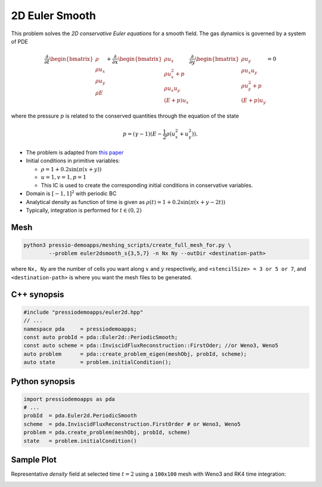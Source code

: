 2D Euler Smooth
===============

This problem solves the *2D conservative Euler equations* for a smooth field. The gas dynamics is governed by a system of PDE

.. math::

   \frac{\partial }{\partial t} \begin{bmatrix}\rho \\ \rho u_x \\ \rho u_y\\ \rho E \end{bmatrix} + \frac{\partial }{\partial x} \begin{bmatrix}\rho u_x \\ \rho u_x^2 +p \\ \rho u_x u_y \\ (E+p)u_x \end{bmatrix} \frac{\partial }{\partial y} \begin{bmatrix}\rho u_y  \\ \rho u_x u_y \\ \rho u_y^2 +p \\ (E+p)u_y \end{bmatrix}= 0

where the pressure :math:`p` is related to the conserved quantities through the equation of the state

.. math::

   p=(\gamma -1)(E-\frac{1}{2}\rho (u_x^2 + u_y^2)).


* The problem is adapted from `this paper <https://www.proquest.com/openview/ef6ab9a87e7563ad18e56c2f95f624d8/1?pq-origsite=gscholar&cbl=2032364>`_

* Initial conditions in primitive variables: 
  
  - :math:`\rho = 1 + 0.2\sin(\pi (x+y))`
  
  - :math:`u = 1, v = 1, p = 1`

  - This IC is used to create the corresponding initial conditions in conservative variables.
  
* Domain is :math:`[-1, 1]^2` with periodic BC

* Analytical density as function of time is given as :math:`\rho(t) = 1 + 0.2\sin(\pi (x+y - 2 t))`

* Typically, integration is performed for :math:`t \in (0, 2)`


Mesh
----

.. code-block:: shell

   python3 pressio-demoapps/meshing_scripts/create_full_mesh_for.py \
           --problem euler2dsmooth_s{3,5,7} -n Nx Ny --outDir <destination-path>

where ``Nx, Ny`` are the number of cells you want along :math:`x` and :math:`y` respectively, and ``<stencilSize> = 3 or 5 or 7``,
and ``<destination-path>`` is where you want the mesh files to be generated.

C++ synopsis
------------

.. code-block:: c++

   #include "pressiodemoapps/euler2d.hpp"
   // ...
   namespace pda     = pressiodemoapps;
   const auto probId = pda::Euler2d::PeriodicSmooth;
   const auto scheme = pda::InviscidFluxReconstruction::FirstOder; //or Weno3, Weno5
   auto problem      = pda::create_problem_eigen(meshObj, probId, scheme);
   auto state	     = problem.initialCondition();

Python synopsis
---------------

.. code-block:: py

   import pressiodemoapps as pda
   # ...
   probId  = pda.Euler2d.PeriodicSmooth
   scheme  = pda.InviscidFluxReconstruction.FirstOrder # or Weno3, Weno5
   problem = pda.create_problem(meshObj, probId, scheme)
   state   = problem.initialCondition()


Sample Plot
-----------

Representative *density* field at selected time :math:`t=2` using a ``100x100`` mesh with Weno3
and RK4 time integration:

.. image:: ../../figures/wiki_2d_smooth_density.png
  :width: 60 %
  :alt: Alternative text
  :align: center
